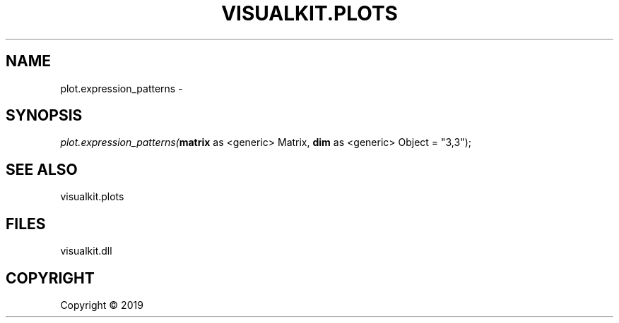 .\" man page create by R# package system.
.TH VISUALKIT.PLOTS 1 2000-01-01 "plot.expression_patterns" "plot.expression_patterns"
.SH NAME
plot.expression_patterns \- 
.SH SYNOPSIS
\fIplot.expression_patterns(\fBmatrix\fR as <generic> Matrix, 
\fBdim\fR as <generic> Object = "3,3");\fR
.SH SEE ALSO
visualkit.plots
.SH FILES
.PP
visualkit.dll
.PP
.SH COPYRIGHT
Copyright ©  2019
